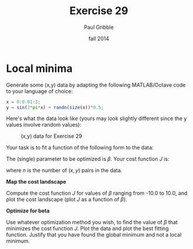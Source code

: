 #+STARTUP: showall

#+TITLE:     Exercise 29
#+AUTHOR:    Paul Gribble
#+EMAIL:     paul@gribblelab.org
#+DATE:      fall 2014
#+OPTIONS: toc:nil html:t num:nil h:1
#+HTML_LINK_UP: http://www.gribblelab.org/scicomp/exercises.html
#+HTML_LINK_HOME: http://www.gribblelab.org/scicomp/index.html

* Local minima

Generate some (x,y) data by adapting the following MATLAB/Octave code to your language of choice:

#+BEGIN_SRC octave
x = 0:0.01:3;
y = sin(2*pi*x) + randn(size(x))*0.5;
#+END_SRC

Here's what the data look like (yours may look slightly different
since the y values involve random values):

#+CAPTION: (x,y) data for Exercise 29
#+ATTR_HTML: :width 500
[[file:code/e29fig.jpg]]

Your task is to fit a function of the following form to the data:

\begin{equation}
\hat{y} = \mathrm{sin}(\beta x)
\end{equation}

The (single) parameter to be optimized is $\beta$. Your cost function $J$ is:

\begin{equation}
J = \sum_{i=1}^{n} (\hat{y_{i}} - y_{i})^{2}
\end{equation}

where $n$ is the number of $(x,y)$ pairs in the data.

*Map the cost landscape*

Compute the cost function $J$ for values of $\beta$ ranging from -10.0 to 10.0, and plot the cost landscape (plot $J$ as a function of $\beta$).

*Optimize for beta*

Use whatever optimization method you wish, to find the value of $\beta$ that minimizes the cost function $J$. Plot the data and plot the best fitting function. Justify that you have found the global minimum and not a local minimum.

